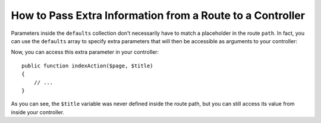 .. index::
   single: Routing; Extra Information

How to Pass Extra Information from a Route to a Controller
==========================================================

Parameters inside the ``defaults`` collection don't necessarily have to
match a placeholder in the route ``path``. In fact, you can use the
``defaults`` array to specify extra parameters that will then be accessible as
arguments to your controller:

.. configuration-block::

    .. code-block:: yaml

        # app/config/routing.yml
        blog:
            path:      /blog/{page}
            defaults:
                _controller: AcmeBlogBundle:Blog:index
                page:        1
                title:       "Hello world!"

    .. code-block:: xml

        <!-- app/config/routing.xml -->
        <?xml version="1.0" encoding="UTF-8" ?>
        <routes xmlns="http://symfony.com/schema/routing"
            xmlns:xsi="http://www.w3.org/2001/XMLSchema-instance"
            xsi:schemaLocation="http://symfony.com/schema/routing
                http://symfony.com/schema/routing/routing-1.0.xsd">

            <route id="blog" path="/blog/{page}">
                <default key="_controller">AcmeBlogBundle:Blog:index</default>
                <default key="page">1</default>
                <default key="title">Hello world!</default>
            </route>
        </routes>

    .. code-block:: php

        // app/config/routing.php
        use Symfony\Component\Routing\RouteCollection;
        use Symfony\Component\Routing\Route;

        $collection = new RouteCollection();
        $collection->add('blog', new Route('/blog/{page}', array(
            '_controller' => 'AcmeBlogBundle:Blog:index',
            'page'        => 1,
            'title'       => 'Hello world!',
        )));

        return $collection;

Now, you can access this extra parameter in your controller::

    public function indexAction($page, $title)
    {
        // ...
    }

As you can see, the ``$title`` variable was never defined inside the route path,
but you can still access its value from inside your controller.
